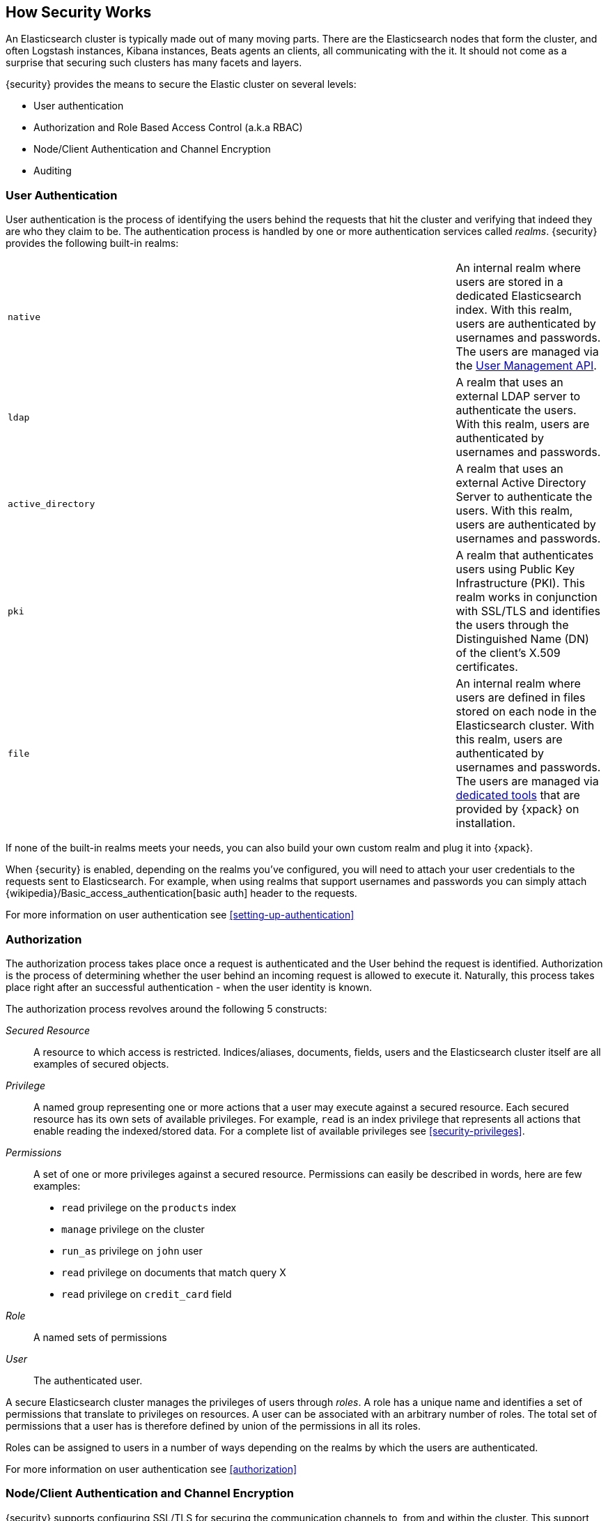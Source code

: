 [[how-security-works]]
== How Security Works

An Elasticsearch cluster is typically made out of many moving parts. There are
the Elasticsearch nodes that form the cluster, and often Logstash instances,
Kibana instances, Beats agents an clients, all communicating with the it.
It should not come as a surprise that securing such clusters has many facets and
layers.

{security} provides the means to secure the Elastic cluster on several levels:

  * User authentication
  * Authorization and Role Based Access Control (a.k.a RBAC)
  * Node/Client Authentication and Channel Encryption
  * Auditing


[float]
=== User Authentication

User authentication is the process of identifying the users behind the requests
that hit the cluster and verifying that indeed they are who they claim to be. The
authentication process is handled by one or more authentication services called
_realms_. {security} provides the following built-in realms:

|======
| `native`            | | | An internal realm where users are stored in a dedicated
                            Elasticsearch index. With this realm, users are
                            authenticated by usernames and passwords. The users
                            are managed via the <<security-api-users,User Management API>>.

| `ldap`              | | | A realm that uses an external LDAP server to authenticate
                            the users. With this realm, users are authenticated by
                            usernames and passwords.

| `active_directory`  | | | A realm that uses an external Active Directory Server
                            to authenticate the users. With this realm, users
                            are authenticated by usernames and passwords.

| `pki`               | | | A realm that authenticates users using Public Key
                            Infrastructure (PKI). This realm works in conjunction
                            with SSL/TLS and identifies the users through the
                            Distinguished Name (DN) of the client's X.509
                            certificates.

| `file`              | | | An internal realm where users are defined in files
                            stored on each node in the Elasticsearch cluster.
                            With this realm, users are authenticated by usernames
                            and passwords. The users are managed via
                            <<managing-file-users,dedicated tools>> that are
                            provided by {xpack} on installation.
|======

If none of the built-in realms meets your needs, you can also build your own
custom realm and plug it into {xpack}.

When {security} is enabled, depending on the realms you've configured, you will
need to attach your user credentials to the requests sent to Elasticsearch. For
example, when using realms that support usernames and passwords you can simply
attach {wikipedia}/Basic_access_authentication[basic auth] header to the requests.

For more information on user authentication see <<setting-up-authentication>>


[float]
=== Authorization

The authorization process takes place once a request is authenticated and the
User behind the request is identified. Authorization is the process of determining
whether the user behind an incoming request is allowed to execute it. Naturally,
this process takes place right after an successful authentication - when the
user identity is known.

The authorization process revolves around the following 5 constructs:

_Secured Resource_::
A resource to which access is restricted. Indices/aliases, documents, fields,
users and the Elasticsearch cluster itself are all examples of secured objects.

_Privilege_::
A named group representing one or more actions that a user may execute against a
secured resource. Each secured resource has its own sets of available privileges.
For example, `read` is an index privilege that represents all actions that enable
reading the indexed/stored data. For a complete list of available privileges
see <<security-privileges>>.

_Permissions_::
A set of one or more privileges against a secured resource. Permissions can
easily be described in words, here are few examples:
 * `read` privilege on the `products` index
 * `manage` privilege on the cluster
 * `run_as` privilege on `john` user
 * `read` privilege on documents that match query X
 * `read` privilege on `credit_card` field

_Role_::
A named sets of permissions

_User_::
The authenticated user.

A secure Elasticsearch cluster manages the privileges of users through _roles_.
A role has a unique name and identifies a set of permissions that translate to
privileges on resources. A user can be associated with an arbitrary number of
roles. The total set of permissions that a user has is therefore defined by
union of the permissions in all its roles.

Roles can be assigned to users in a number of ways depending on the realms by
which the users are authenticated.

For more information on user authentication see <<authorization>>


[float]
=== Node/Client Authentication and Channel Encryption

{security} supports configuring SSL/TLS for securing the communication channels
to, from and within the cluster. This support accounts for:

  * Encryption of data transmitted over the wires
  * Certificate based node authentication - preventing unauthorized nodes/clients
    from establishing a connection with the cluster.

For more information, see <<encrypting-communications, Encrypting Communications>>.

{security} also enables you to <<ip-filtering, configure IP Filters>> which can
be seen as a light mechanism for node/client authentication. With IP Filtering 
you can restrict the nodes and clients that can connect to the cluster based 
on their IP addresses. The IP filters configuration provides whitelisting 
and blacklisting of IPs, subnets and DNS domains.


[float]
=== Auditing
When dealing with any secure system, it is critical to have a audit trail
mechanism set in place. Audit trails log various activities/events that occur in
the system, enabling you to analyze and back track past events when things go
wrong (e.g. security breach).

{security} provides such audit trail functionality for all nodes in the cluster.
You can configure the audit level which accounts for the type of events that are
logged. These events include failed authentication attempts, user access denied,
node connection denied, and more.

For more information on auditing see <<auditing>>.
